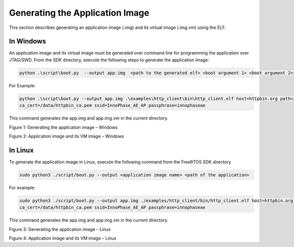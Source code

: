 .. _generating app image:

Generating the Application Image 
---------------------------------

This section describes generating an application image (.img) and its
virtual image (.img.vm) using the ELF.

In Windows 
~~~~~~~~~~~~~~~~~~~~~~~~

An application image and its virtual image must be generated over
command line for programming the application over JTAG/SWD. From the SDK
directory, execute the following steps to generate the application
image:

.. code:: shell

    python .\script\boot.py  --output app.img  <path to the generated elf> <boot argument 1> <boot argument 2>


For Example:

.. code:: shell

     python .\script\boot.py --output app.img .\examples\http_client\bin\http_client.elf host=httpbin.org path=/json port=443 secured=1 method=get 
     ca_cert=/data/httpbin_ca.pem ssid=InnoPhase_AE_AP passphrase=innophaseae


This command generates the app.img and app.img.vm in the current
directory.

|image1|

Figure 1: Generating the application image – Windows

|image2|

Figure 2: Application image and its VM image – Windows

In Linux
~~~~~~~~~~~~~~~~~~~~~~~~

To generate the application image in Linux, execute the following
command from the FreeRTOS SDK directory

.. code:: shell

    sudo python3 ./script/boot.py --output <application image name> <path of the application>


For example:

.. code:: shell

     sudo python3 ./script/boot.py --output app.img ./examples/http_client/bin/http_client.elf host=httpbin.org path=/json port=443 secured=1 method=get 
     ca_cert=/data/httpbin_ca.pem ssid=InnoPhase_AE_AP passphrase=innophaseae


This command generates the app.img and app.img.vm in the current
directory.

|image3|

Figure 3: Generating the application image – Linux

|image4|

Figure 4: Application image and its VM image – Linux

.. |image1| image:: media/image1.png
   :width: 6.69291in
   :height: 0.68991in
.. |image2| image:: media/image2.png
   :width: 6.69291in
   :height: 4.51229in
.. |image3| image:: media/image3.png
   :width: 6.69291in
   :height: 0.70429in
.. |image4| image:: media/image4.png
   :width: 6.69291in
   :height: 0.64857in
